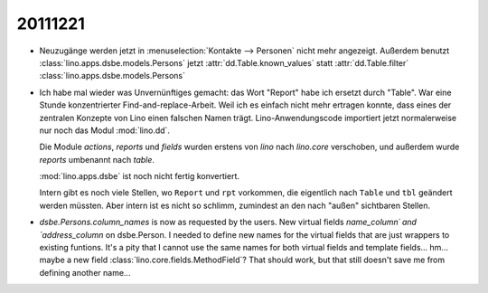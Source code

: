 20111221
========


- Neuzugänge werden jetzt in :menuselection:`Kontakte --> Personen`
  nicht mehr angezeigt.
  Außerdem benutzt :class:`lino.apps.dsbe.models.Persons` 
  jetzt :attr:`dd.Table.known_values`
  statt :attr:`dd.Table.filter`
  :class:`lino.apps.dsbe.models.Persons` 
  

- Ich habe mal wieder was Unvernünftiges gemacht: 
  das Wort "Report" habe ich ersetzt durch "Table".
  War eine Stunde konzentrierter Find-and-replace-Arbeit.
  Weil ich es einfach nicht mehr ertragen konnte, 
  dass eines der zentralen Konzepte von Lino einen 
  falschen Namen trägt.
  Lino-Anwendungscode importiert jetzt normalerweise nur noch 
  das Modul :mod:`lino.dd`. 
  
  Die Module `actions`, `reports` und `fields` wurden erstens 
  von `lino` nach `lino.core` verschoben, und außerdem wurde `reports` 
  umbenannt nach `table`.
  
  :mod:`lino.apps.dsbe` ist noch nicht fertig konvertiert.
  
  Intern gibt es noch viele Stellen, wo ``Report`` und ``rpt`` 
  vorkommen, die eigentlich nach ``Table`` und ``tbl`` 
  geändert werden müssten. 
  Aber intern ist es nicht so schlimm, zumindest an den 
  nach "außen" sichtbaren Stellen.
  
- `dsbe.Persons.column_names` is now as requested by the users.
  New virtual fields `name_column´ and `address_column` on dsbe.Person.
  I needed to define new names for the virtual fields that are just 
  wrappers to existing funtions. It's a pity that I cannot use the same 
  names for both virtual fields and template fields... hm... maybe a new 
  field :class:`lino.core.fields.MethodField`? 
  That should work, but that still doesn't save me from defining another 
  name...